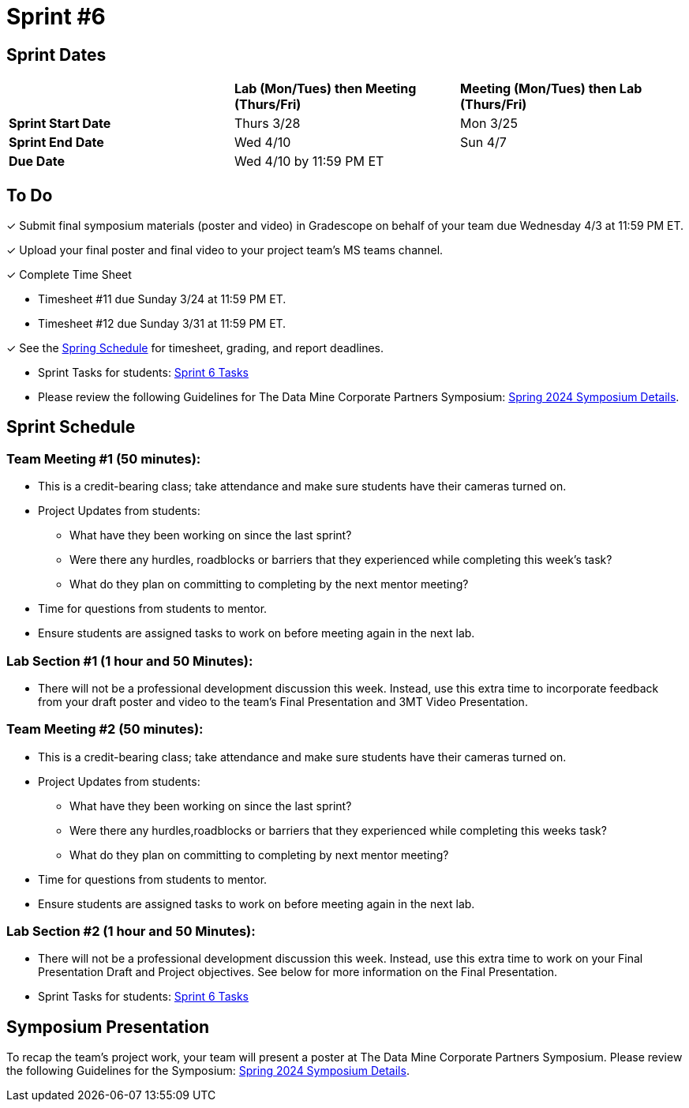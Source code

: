 = Sprint #6

== Sprint Dates

[cols="<.^1,^.^1,^.^1"]
|===

| |*Lab (Mon/Tues) then Meeting (Thurs/Fri)* |*Meeting (Mon/Tues) then Lab (Thurs/Fri)*

|*Sprint Start Date*
|Thurs 3/28
|Mon 3/25

|*Sprint End Date*
|Wed 4/10
|Sun 4/7

|*Due Date*
2+| Wed 4/10 by 11:59 PM ET

|===

== To Do

&#10003; Submit final symposium materials (poster and video) in Gradescope on behalf of your team due Wednesday 4/3 at 11:59 PM ET. 

&#10003; Upload your final poster and final video to your project team's MS teams channel.

&#10003; Complete Time Sheet

* Timesheet #11 due Sunday 3/24 at 11:59 PM ET.

* Timesheet #12 due Sunday 3/31 at 11:59 PM ET.

&#10003; See the xref:spring2024/schedule.adoc[Spring Schedule] for timesheet, grading, and report deadlines.

* Sprint Tasks for students: xref:students:spring2024/sprint6.adoc[Sprint 6 Tasks]

* Please review the following Guidelines for The Data Mine Corporate Partners Symposium: xref:students:spring2024/spring2024_symposium_expectations.adoc[Spring 2024 Symposium Details]. 

== Sprint Schedule

=== Team Meeting #1 (50 minutes):

* This is a credit-bearing class; take attendance and make sure students have their cameras turned on.

* Project Updates from students:
** What have they been working on since the last sprint?
** Were there any hurdles, roadblocks or barriers that they experienced while completing this week's task?
** What do they plan on committing to completing by the next mentor meeting?
* Time for questions from students to mentor.

* Ensure students are assigned tasks to work on before meeting again in the next lab.


=== Lab Section #1 (1 hour and 50 Minutes):

* There will not be a professional development discussion this week. Instead, use this extra time to incorporate feedback from your draft poster and video to the team's Final Presentation and 3MT Video Presentation. 

=== Team Meeting #2 (50 minutes):

* This is a credit-bearing class; take attendance and make sure students have their cameras turned on.

* Project Updates from students:
** What have they been working on since the last sprint?
** Were there any hurdles,roadblocks or barriers that they experienced while completing this weeks task?
** What do they plan on committing to completing by next mentor meeting?
* Time for questions from students to mentor.

* Ensure students are assigned tasks to work on before meeting again in the next lab.

=== Lab Section #2 (1 hour and 50 Minutes):

* There will not be a professional development discussion this week. Instead, use this extra time to work on your Final Presentation Draft and Project objectives. See below for more information on the Final Presentation.

* Sprint Tasks for students: xref:students:spring2024/sprint6.adoc[Sprint 6 Tasks]

== Symposium Presentation

To recap the team's project work, your team will present a poster at The Data Mine Corporate Partners Symposium. Please review the following Guidelines for the Symposium: xref:students:spring2024/spring2024_symposium_expectations.adoc[Spring 2024 Symposium Details]. 

